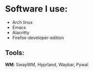 * Software I use:
- Arch linux
- Emacs
- Alacritty
- Firefox-developer-edition


** Tools:
*WM*: SwayWM, Hyprland, Waybar, Pywal
